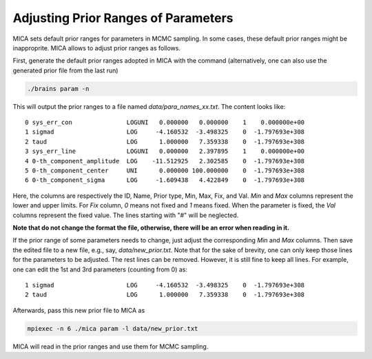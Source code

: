 .. _para_prior_label:

*************************************
Adjusting Prior Ranges of Parameters
*************************************

MICA sets default prior ranges for parameters in MCMC sampling. In some cases, these default prior 
ranges might be inapproprite.  MICA allows to adjust prior ranges as follows.

First, generate the default prior ranges adopted in MICA with the command (alternatively, one can also use 
the generated prior file from the last run)

.. code-block:: bash

    ./brains param -n 

This will output the prior ranges to a file named `data/para_names_xx.txt`. The content looks like::

    0 sys_err_con               LOGUNI   0.000000   0.000000    1    0.000000e+00
    1 sigmad                    LOG     -4.160532  -3.498325    0  -1.797693e+308
    2 taud                      LOG      1.000000   7.359338    0  -1.797693e+308
    3 sys_err_line              LOGUNI   0.000000   2.397895    1    0.000000e+00
    4 0-th_component_amplitude  LOG    -11.512925   2.302585    0  -1.797693e+308
    5 0-th_component_center     UNI      0.000000 100.000000    0  -1.797693e+308
    6 0-th_component_sigma      LOG     -1.609438   4.422849    0  -1.797693e+308


Here, the columns are respectively the ID, Name, Prior type, Min, Max, Fix, and Val.
`Min` and `Max` columns represent the lower and upper limits. For `Fix` column, `0` means not fixed and `1` means fixed. 
When the parameter is fixed, the `Val` columns represent the fixed value. The lines starting with "#" will be neglected.

**Note that do not change the format the file, otherwise, there will be an error when reading in it.**

If the prior range of some parameters needs to change, just adjust the corresponding `Min` and `Max` columns. 
Then save the edited file to a new file, e.g., say, `data/new_prior.txt`. 
Note that for the sake of brevity, one can only keep those lines for the parameters to be adjusted. The rest lines can be removed. 
However, it is still fine to keep all lines. For example, one can edit the 1st and 3rd parameters (counting from 0) as::

    1 sigmad                    LOG     -4.160532  -3.498325    0  -1.797693e+308
    2 taud                      LOG      1.000000   7.359338    0  -1.797693e+308

Afterwards, pass this new prior file to MICA as 

.. code-block:: bash

    mpiexec -n 6 ./mica param -l data/new_prior.txt

MICA will read in the prior ranges and use them for MCMC sampling.